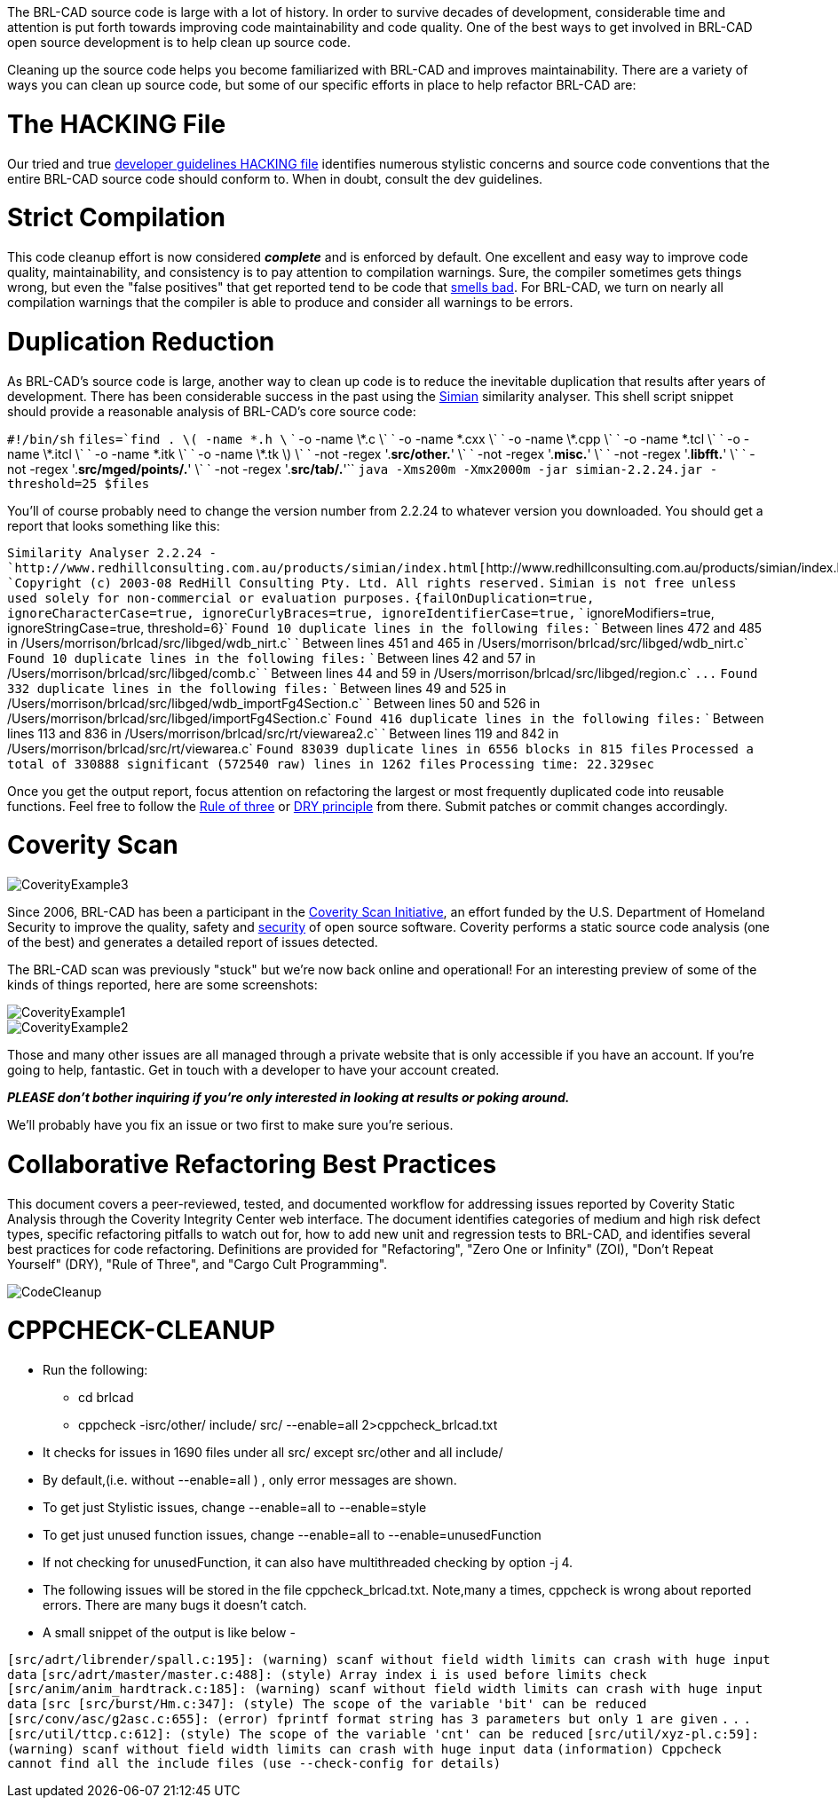:doctype: book

The BRL-CAD source code is large with a lot of history. In order to
survive decades of development, considerable time and attention is put
forth towards improving code maintainability and code quality. One of
the best ways to get involved in BRL-CAD open source development is to
help clean up source code.

Cleaning up the source code helps you become familiarized with BRL-CAD
and improves maintainability. There are a variety of ways you can clean
up source code, but some of our specific efforts in place to help
refactor BRL-CAD are:

= The HACKING File

Our tried and true http://brlcad.svn.sourceforge.net/viewvc/brlcad/brlcad/trunk/HACKING?revision=HEAD[developer guidelines HACKING
file]
identifies numerous stylistic concerns and source code conventions that
the entire BRL-CAD source code should conform to. When in doubt, consult
the dev guidelines.

= Strict Compilation

This code cleanup effort is now considered *_complete_* and is
enforced by default. One excellent and easy way to improve code quality,
maintainability, and consistency is to pay attention to compilation
warnings. Sure, the compiler sometimes gets things wrong, but even the
"false positives" that get reported tend to be code that http://en.wikipedia.org/wiki/Code_smell[smells
bad]. For BRL-CAD, we turn on
nearly all compilation warnings that the compiler is able to produce and
consider all warnings to be errors.

= Duplication Reduction

As BRL-CAD's source code is large, another way to clean up code is to
reduce the inevitable duplication that results after years of
development. There has been considerable success in the past using the
http://www.harukizaemon.com/simian/[Simian] similarity analyser. This
shell script snippet should provide a reasonable analysis of BRL-CAD's
core source code:

`#!/bin/sh`
`files=`find . \( -name \*.h \`
`                        -o -name \*.c \`
`                        -o -name \*.cxx \`
`                        -o -name \*.cpp \`
`                        -o -name \*.tcl \`
`                        -o -name \*.itcl \`
`                        -o -name \*.itk \`
`                        -o -name \*.tk \) \`
`                     -not -regex '.*src/other.*' \`
`                     -not -regex '.*misc.*' \`
`                     -not -regex '.*libfft.*' \`
`                     -not -regex '.*src/mged/points/.*' \`
`                     -not -regex '.*src/tab/.*'``
`java -Xms200m -Xmx2000m -jar simian-2.2.24.jar -threshold=25 $files`

You'll of course probably need to change the version number from 2.2.24
to whatever version you downloaded. You should get a report that looks
something like this:

`Similarity Analyser 2.2.24 - `http://www.redhillconsulting.com.au/products/simian/index.html[`+http://www.redhillconsulting.com.au/products/simian/index.html+`]
`Copyright (c) 2003-08 RedHill Consulting Pty. Ltd.  All rights reserved.`
`Simian is not free unless used solely for non-commercial or evaluation purposes.`
`{failOnDuplication=true, ignoreCharacterCase=true, ignoreCurlyBraces=true, ignoreIdentifierCase=true,`
` ignoreModifiers=true, ignoreStringCase=true, threshold=6}`
`Found 10 duplicate lines in the following files:`
` Between lines 472 and 485 in /Users/morrison/brlcad/src/libged/wdb_nirt.c`
` Between lines 451 and 465 in /Users/morrison/brlcad/src/libged/wdb_nirt.c`
`Found 10 duplicate lines in the following files:`
` Between lines 42 and 57 in /Users/morrison/brlcad/src/libged/comb.c`
` Between lines 44 and 59 in /Users/morrison/brlcad/src/libged/region.c`
`+...+`
`Found 332 duplicate lines in the following files:`
` Between lines 49 and 525 in /Users/morrison/brlcad/src/libged/wdb_importFg4Section.c`
` Between lines 50 and 526 in /Users/morrison/brlcad/src/libged/importFg4Section.c`
`Found 416 duplicate lines in the following files:`
` Between lines 113 and 836 in /Users/morrison/brlcad/src/rt/viewarea2.c`
` Between lines 119 and 842 in /Users/morrison/brlcad/src/rt/viewarea.c`
`Found 83039 duplicate lines in 6556 blocks in 815 files`
`Processed a total of 330888 significant (572540 raw) lines in 1262 files`
`Processing time: 22.329sec`

Once you get the output report, focus attention on refactoring the
largest or most frequently duplicated code into reusable functions. Feel
free to follow the http://en.wikipedia.org/wiki/Rule_of_three_(programming)[Rule of
three] or http://en.wikipedia.org/wiki/Don%27t_repeat_yourself[DRY
principle] from
there. Submit patches or commit changes accordingly.

= Coverity Scan

image::CoverityExample3.png[]

Since 2006, BRL-CAD has been a participant in the http://scan.coverity.com/[Coverity Scan
Initiative], an effort funded by the U.S.
Department of Homeland Security to improve the quality, safety and
http://en.wikipedia.org/wiki/Open_source_software_security[security]
of open source software. Coverity performs a static source code analysis
(one of the best) and generates a detailed report of issues detected.

The BRL-CAD scan was previously "stuck" but we're now back online and
operational! For an interesting preview of some of the kinds of things
reported, here are some screenshots:

image::CoverityExample1.png[]

image::CoverityExample2.png[]

Those and many other issues are all managed through a private website
that is only accessible if you have an account. If you're going to help,
fantastic. Get in touch with a developer to have your account created.

*_PLEASE don't bother inquiring if you're only interested in looking at
results or poking around._*

We'll probably have you fix an issue or two first to make sure you're
serious.

= Collaborative Refactoring Best Practices

This document covers a peer-reviewed, tested, and documented workflow
for addressing issues reported by Coverity Static Analysis through the
Coverity Integrity Center web interface. The document identifies
categories of medium and high risk defect types, specific refactoring
pitfalls to watch out for, how to add new unit and regression tests to
BRL-CAD, and identifies several best practices for code refactoring.
Definitions are provided for "Refactoring", "Zero One or Infinity"
(ZOI), "Don't Repeat Yourself" (DRY), "Rule of Three", and "Cargo Cult
Programming".

image::CodeCleanup.pdf[]

= CPPCHECK-CLEANUP

* Run the following:
 ** cd brlcad
 ** cppcheck -isrc/other/ include/ src/ --enable=all
2>cppcheck_brlcad.txt
* It checks for issues in 1690 files under all src/ except src/other
and all include/
* By default,(i.e. without --enable=all ) , only error messages are
shown.
* To get just Stylistic issues, change --enable=all to --enable=style
* To get just unused function issues, change --enable=all to
--enable=unusedFunction
* If not checking for unusedFunction, it can also have multithreaded
checking by option -j 4.
* The following issues will be stored in the file
cppcheck_brlcad.txt. Note,many a times, cppcheck is wrong about
reported errors. There are many bugs it doesn't catch.
* A small snippet of the output is like below -

`[src/adrt/librender/spall.c:195]: (warning) scanf without field width limits can crash with huge input data`
`[src/adrt/master/master.c:488]: (style) Array index i is used before limits check`
`[src/anim/anim_hardtrack.c:185]: (warning) scanf without field width limits can crash with huge input data`
`[src [src/burst/Hm.c:347]: (style) The scope of the variable 'bit' can be reduced`
`[src/conv/asc/g2asc.c:655]: (error) fprintf format string has 3 parameters but only 1 are given`
`.`
`.`
`.`
`[src/util/ttcp.c:612]: (style) The scope of the variable 'cnt' can be reduced`
`[src/util/xyz-pl.c:59]: (warning) scanf without field width limits can crash with huge input data`
`(information) Cppcheck cannot find all the include files (use --check-config for details)`
